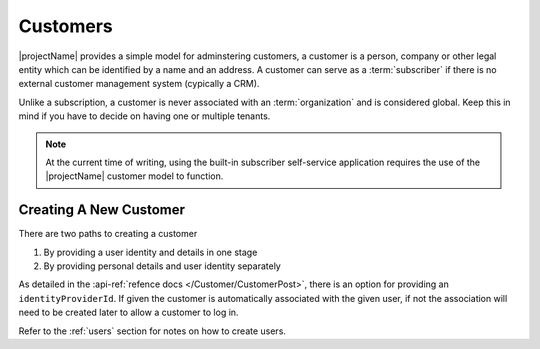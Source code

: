 .. _customers:

*********
Customers
*********

|projectName| provides a simple model for adminstering customers, a customer is a person, company or other legal entity which can be identified by a name and an address.
A customer can serve as a :term:`subscriber` if there is no external customer management system (cypically a CRM).

Unlike a subscription, a customer is never associated with an :term:`organization` and is considered global. 
Keep this in mind if you have to decide on having one or multiple tenants.

.. Note::

    At the current time of writing, using the built-in subscriber self-service application 
    requires the use of the |projectName| customer model to function.


Creating A New Customer
=======================

There are two paths to creating a customer

#. By providing a user identity and details in one stage
#. By providing personal details and user identity separately

As detailed in the :api-ref:`refence docs </Customer/CustomerPost>`, there is an option for providing an ``identityProviderId``. 
If given the customer is automatically associated with the given user, if not the association will need to be created later to allow a customer to log in.

Refer to the :ref:`users` section for notes on how to create users.